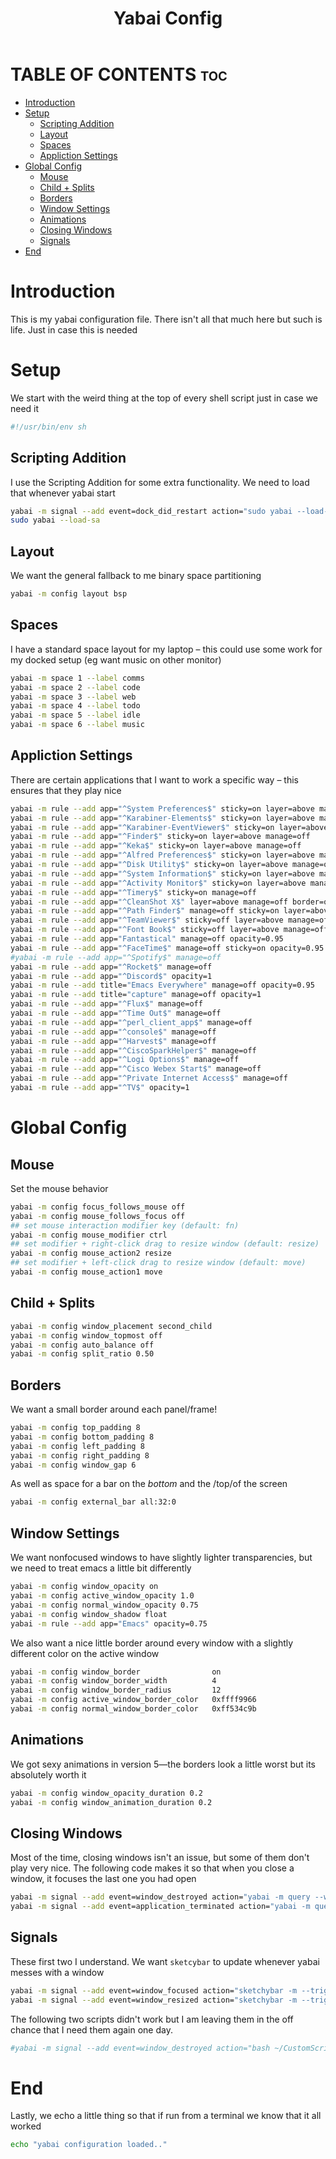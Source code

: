 #+title: Yabai Config
#+PROPERTY: header-args :tangle yabairc
#+auto_tangle: t

* TABLE OF CONTENTS :toc:
- [[#introduction][Introduction]]
- [[#setup][Setup]]
  - [[#scripting-addition][Scripting Addition]]
  - [[#layout][Layout]]
  - [[#spaces][Spaces]]
  - [[#appliction-settings][Appliction Settings]]
- [[#global-config][Global Config]]
  - [[#mouse][Mouse]]
  - [[#child--splits][Child + Splits]]
  - [[#borders][Borders]]
  - [[#window-settings][Window Settings]]
  - [[#animations][Animations]]
  - [[#closing-windows][Closing Windows]]
  - [[#signals][Signals]]
- [[#end][End]]

* Introduction
This is my yabai configuration file. There isn't all that much here but such is life.
Just in case this is needed
* Setup
We start with the weird thing at the top of every shell script just in case we
need it
#+begin_src sh
#!/usr/bin/env sh
#+end_src

** Scripting Addition
I use the Scripting Addition for some extra functionality. We need to load that
whenever yabai start
#+begin_src sh
yabai -m signal --add event=dock_did_restart action="sudo yabai --load-sa"
sudo yabai --load-sa
#+end_src

** Layout
We want the general fallback to me binary space partitioning
#+begin_src sh
yabai -m config layout bsp
#+end_src

** Spaces
I have a standard space layout for my laptop -- this could use some work for my
docked setup (eg want music on other monitor)

#+begin_src sh
yabai -m space 1 --label comms
yabai -m space 2 --label code
yabai -m space 3 --label web
yabai -m space 4 --label todo
yabai -m space 5 --label idle
yabai -m space 6 --label music
#+end_src

** Appliction Settings

There are certain applications that I want to work a specific way -- this
ensures that they play nice
#+begin_src sh
yabai -m rule --add app="^System Preferences$" sticky=on layer=above manage=off
yabai -m rule --add app="^Karabiner-Elements$" sticky=on layer=above manage=off
yabai -m rule --add app="^Karabiner-EventViewer$" sticky=on layer=above manage=off
yabai -m rule --add app="^Finder$" sticky=on layer=above manage=off
yabai -m rule --add app="^Keka$" sticky=on layer=above manage=off
yabai -m rule --add app="^Alfred Preferences$" sticky=on layer=above manage=off
yabai -m rule --add app="^Disk Utility$" sticky=on layer=above manage=off
yabai -m rule --add app="^System Information$" sticky=on layer=above manage=off
yabai -m rule --add app="^Activity Monitor$" sticky=on layer=above manage=off
yabai -m rule --add app="^Timery$" sticky=on manage=off
yabai -m rule --add app="^CleanShot X$" layer=above manage=off border=off
yabai -m rule --add app="^Path Finder$" manage=off sticky=on layer=above
yabai -m rule --add app="^TeamViewer$" sticky=off layer=above manage=off
yabai -m rule --add app="^Font Book$" sticky=off layer=above manage=off
yabai -m rule --add app="Fantastical" manage=off opacity=0.95
yabai -m rule --add app="^FaceTime$" manage=off sticky=on opacity=0.95
#yabai -m rule --add app="^Spotify$" manage=off
yabai -m rule --add app="^Rocket$" manage=off
yabai -m rule --add app="^Discord$" opacity=1
yabai -m rule --add title="Emacs Everywhere" manage=off opacity=0.95
yabai -m rule --add title="capture" manage=off opacity=1
yabai -m rule --add app="^Flux$" manage=off
yabai -m rule --add app="^Time Out$" manage=off
yabai -m rule --add app="^perl_client_app$" manage=off
yabai -m rule --add app="^console$" manage=off
yabai -m rule --add app="^Harvest$" manage=off
yabai -m rule --add app="^CiscoSparkHelper$" manage=off
yabai -m rule --add app="^Logi Options$" manage=off
yabai -m rule --add app="^Cisco Webex Start$" manage=off
yabai -m rule --add app="^Private Internet Access$" manage=off
yabai -m rule --add app="^TV$" opacity=1
#+end_src

* Global Config
** Mouse
Set the mouse behavior
#+begin_src sh
yabai -m config focus_follows_mouse off
yabai -m config mouse_follows_focus off
## set mouse interaction modifier key (default: fn)
yabai -m config mouse_modifier ctrl
## set modifier + right-click drag to resize window (default: resize)
yabai -m config mouse_action2 resize
## set modifier + left-click drag to resize window (default: move)
yabai -m config mouse_action1 move
#+end_src

** Child + Splits
#+begin_src sh
yabai -m config window_placement second_child
yabai -m config window_topmost off
yabai -m config auto_balance off
yabai -m config split_ratio 0.50
#+end_src

** Borders
We want a small border around each panel/frame!
#+begin_src sh
yabai -m config top_padding 8
yabai -m config bottom_padding 8
yabai -m config left_padding 8
yabai -m config right_padding 8
yabai -m config window_gap 6
#+end_src

As well as space for a bar on the /bottom/ and the /top/of the screen
#+begin_src sh
yabai -m config external_bar all:32:0
#+end_src

** Window Settings
We want nonfocused windows to have slightly lighter transparencies, but we need
to treat emacs a little bit differently
#+begin_src sh
yabai -m config window_opacity on
yabai -m config active_window_opacity 1.0
yabai -m config normal_window_opacity 0.75
yabai -m config window_shadow float
yabai -m rule --add app="Emacs" opacity=0.75
#+end_src

We also want a nice little border around every window with a slightly different
color on the active window
#+begin_src sh
yabai -m config window_border                on
yabai -m config window_border_width          4
yabai -m config window_border_radius         12
yabai -m config active_window_border_color   0xffff9966
yabai -m config normal_window_border_color   0xff534c9b
#+end_src

** Animations
We got sexy animations in version 5---the borders look a little worst but its
absolutely worth it
#+begin_src sh
yabai -m config window_opacity_duration 0.2
yabai -m config window_animation_duration 0.2
#+end_src
** Closing Windows
Most of the time, closing windows isn't an issue, but some of them don't play
very nice. The following code makes it so that when you close a window, it
focuses the last one you had open

#+begin_src sh
yabai -m signal --add event=window_destroyed action="yabai -m query --windows --window &> /dev/null || yabai -m window --focus mouse"
yabai -m signal --add event=application_terminated action="yabai -m query --windows --window &> /dev/null || yabai -m window --focus mouse"
#+end_src

** Signals
These first two I understand. We want =sketcybar= to update whenever yabai
messes with a window
#+begin_src sh
yabai -m signal --add event=window_focused action="sketchybar -m --trigger window_focus"
yabai -m signal --add event=window_resized action="sketchybar -m --trigger window_focus"
#+end_src

The following two scripts didn't work but I am leaving them in the off chance
that I need them again one day.
#+begin_src sh
#yabai -m signal --add event=window_destroyed action="bash ~/CustomScripts/SwitchSpaces/window-focus-on-destroy.sh"
#+end_src

* End
Lastly, we echo a little thing so that if run from a terminal we know that it
all worked
#+begin_src sh
echo "yabai configuration loaded.."
#+end_src
